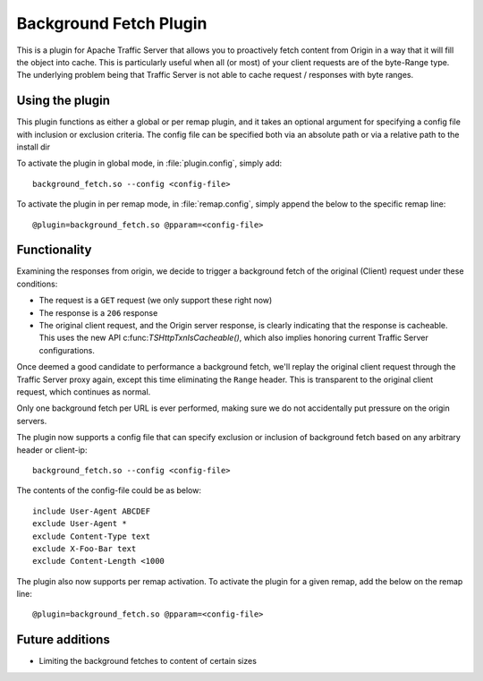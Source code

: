 .. _background-fetch-plugin:

Background Fetch Plugin
***********************

.. Licensed to the Apache Software Foundation (ASF) under one
   or more contributor license agreements.  See the NOTICE file
  distributed with this work for additional information
  regarding copyright ownership.  The ASF licenses this file
  to you under the Apache License, Version 2.0 (the
  "License"); you may not use this file except in compliance
  with the License.  You may obtain a copy of the License at

   http://www.apache.org/licenses/LICENSE-2.0

  Unless required by applicable law or agreed to in writing,
  software distributed under the License is distributed on an
  "AS IS" BASIS, WITHOUT WARRANTIES OR CONDITIONS OF ANY
  KIND, either express or implied.  See the License for the
  specific language governing permissions and limitations
  under the License.


This is a plugin for Apache Traffic Server that allows you to proactively
fetch content from Origin in a way that it will fill the object into
cache. This is particularly useful when all (or most) of your client requests
are of the byte-Range type. The underlying problem being that Traffic Server
is not able to cache request / responses with byte ranges.

Using the plugin
----------------

This plugin functions as either a global or per remap plugin, and it takes 
an optional argument for specifying a config file with inclusion or 
exclusion criteria. The config file can be specified both via an absolute
path or via a relative path to the install dir

To activate the plugin in global mode, in :file:`plugin.config`, simply add::

  background_fetch.so --config <config-file>

To activate the plugin in per remap mode, in :file:`remap.config`, simply append the
below to the specific remap line::

  @plugin=background_fetch.so @pparam=<config-file>

Functionality
-------------

Examining the responses from origin, we decide to trigger a background fetch
of the original (Client) request under these conditions:

- The request is a ``GET`` request (we only support these right now)
- The response is a ``206`` response
- The original client request, and the Origin server response, is clearly
  indicating that the response is cacheable. This uses the new API
  c:func:`TSHttpTxnIsCacheable()`, which also implies honoring current
  Traffic Server configurations.


Once deemed a good candidate to performance a background fetch, we'll replay
the original client request through the Traffic Server proxy again, except
this time eliminating the ``Range`` header. This is transparent to the
original client request, which continues as normal.

Only one background fetch per URL is ever performed, making sure we do not
accidentally put pressure on the origin servers.

The plugin now supports a config file that can specify exclusion or inclusion of 
background fetch based on any arbitrary header or client-ip::

  background_fetch.so --config <config-file>

The contents of the config-file could be as below::

  include User-Agent ABCDEF
  exclude User-Agent *
  exclude Content-Type text
  exclude X-Foo-Bar text
  exclude Content-Length <1000

The plugin also now supports per remap activation. To activate the plugin for
a given remap, add the below on the remap line::

  @plugin=background_fetch.so @pparam=<config-file>

Future additions
----------------

- Limiting the background fetches to content of certain sizes

